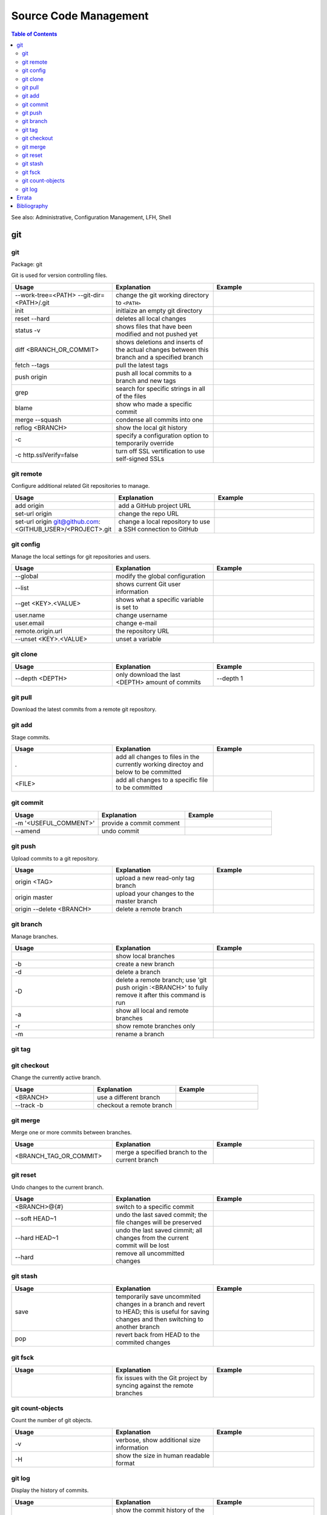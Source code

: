Source Code Management
======================

.. contents:: Table of Contents

See also: Administrative, Configuration Management, LFH, Shell

git
---

git
~~~

Package: git

Git is used for version controlling files.

.. csv-table::
   :header: Usage, Explanation, Example
   :widths: 20, 20, 20

   "--work-tree=<PATH> --git-dir=<PATH>/.git", "change the git working directory to ``<PATH>``", ""
   "init", "initlaize an empty git directory", ""
   "reset --hard", "deletes all local changes", ""
   "status -v", "shows files that have been modified and not pushed yet", ""
   "diff <BRANCH_OR_COMMIT>", "shows deletions and inserts of the actual changes between this branch and a specified branch", ""
   "fetch --tags", "pull the latest tags", ""
   "push origin", "push all local commits to a branch and new tags", ""
   "grep", "search for specific strings in all of the files"
   "blame", "show who made a specific commit", ""
   "merge --squash", "condense all commits into one", ""
   "reflog <BRANCH>", "show the local git history", ""
   "-c", "specify a configuration option to temporarily override", ""
   "-c http.sslVerify=false", "turn off SSL vertification to use self-signed SSLs", ""

git remote
~~~~~~~~~~

Configure additional related Git repositories to manage.

.. csv-table::
   :header: Usage, Explanation, Example
   :widths: 20, 20, 20

   "add origin", "add a GitHub project URL", ""
   "set-url origin", "change the repo URL", ""
   "set-url origin git@github.com:<GITHUB_USER>/<PROJECT>.git", "change a local repository to use a SSH connection to GitHub", ""

git config
~~~~~~~~~~

Manage the local settings for git repositories and users.

.. csv-table::
   :header: Usage, Explanation, Example
   :widths: 20, 20, 20

   "--global", "modify the global configuration", ""
   "--list", "shows current Git user information", ""
   "--get <KEY>.<VALUE>", "shows what a specific variable is set to", ""
   "user.name", "change username", ""
   "user.email", "change e-mail", ""
   "remote.origin.url", "the repository URL", ""
   "--unset <KEY>.<VALUE>", "unset a variable", ""

git clone
~~~~~~~~~

.. csv-table::
   :header: Usage, Explanation, Example
   :widths: 20, 20, 20

   "--depth <DEPTH>", "only download the last <DEPTH> amount of commits", "--depth 1"

git pull
~~~~~~~~

Download the latest commits from a remote git repository.

.. csv-table::
   :header: Usage, Explanation, Example
   :widths: 20, 20, 20

   "origin", "download all of the different branch information", ""
   "origin <BRANCH>", "download a specific branch, "origin master"

git add
~~~~~~~

Stage commits.

.. csv-table::
   :header: Usage, Explanation, Example
   :widths: 20, 20, 20

   ".", "add all changes to files in the currently working directoy and below to be committed", ""
   "<FILE>", "add all changes to a specific file to be committed", ""

git commit
~~~~~~~~~~

.. csv-table::
   :header: Usage, Explanation, Example
   :widths: 20, 20, 20

   "-m '<USEFUL_COMMENT>'", "provide a commit comment", ""
   "--amend", "undo commit", ""

git push
~~~~~~~~

Upload commits to a git repository.

.. csv-table::
   :header: Usage, Explanation, Example
   :widths: 20, 20, 20

   "origin <TAG>", "upload a new read-only tag branch", ""
   "origin master", "upload your changes to the master branch", ""
   "origin --delete <BRANCH>", "delete a remote branch", ""

git branch
~~~~~~~~~~

Manage branches.

.. csv-table::
   :header: Usage, Explanation, Example
   :widths: 20, 20, 20

   "", "show local branches", ""
   "-b", "create a new branch", ""
   "-d", "delete a branch", ""
   "-D", "delete a remote branch; use 'git push origin :<BRANCH>' to fully remove it after this command is run", ""
   "-a", "show all local and remote branches", ""
   "-r", "show remote branches only", ""
   "-m", "rename a branch", ""

git tag
~~~~~~~

.. csv-table::
   :header: Usage, Explanation, Example
   :widths: 20, 20, 20

   "", "show tags", ""
   "<TAG>, "create a special tag branch; useful for saving specific versions of a software", ""

git checkout
~~~~~~~~~~~~

Change the currently active branch.

.. csv-table::
   :header: Usage, Explanation, Example
   :widths: 20, 20, 20

   "<BRANCH>", "use a different branch", ""
   "--track -b", "checkout a remote branch", ""

git merge
~~~~~~~~~

Merge one or more commits between branches.

.. csv-table::
   :header: Usage, Explanation, Example
   :widths: 20, 20, 20

   "<BRANCH_TAG_OR_COMMIT>", "merge a specified branch to the current branch", ""

git reset
~~~~~~~~~

Undo changes to the current branch.

.. csv-table::
   :header: Usage, Explanation, Example
   :widths: 20, 20, 20

   "<BRANCH>@{#}", "switch to a specific commit", ""
   "--soft HEAD~1", "undo the last saved commit; the file changes will be preserved", ""
   "--hard HEAD~1", "undo the last saved cimmit; all changes from the current commit will be lost", ""
   "--hard", "remove all uncommitted changes", ""

git stash
~~~~~~~~~

.. csv-table::
   :header: Usage, Explanation, Example
   :widths: 20, 20, 20

   "save", "temporarily save uncommited changes in a branch and revert to HEAD; this is useful for saving changes and then switching to another branch", ""
   "pop", "revert back from HEAD to the commited changes", ""

git fsck
~~~~~~~~

.. csv-table::
   :header: Usage, Explanation, Example
   :widths: 20, 20, 20

   "", "fix issues with the Git project by syncing against the remote branches", ""

git count-objects
~~~~~~~~~~~~~~~~~

Count the number of git objects.

.. csv-table::
   :header: Usage, Explanation, Example
   :widths: 20, 20, 20

   "-v", "verbose, show additional size information", ""
   "-H", "show the size in human readable format", ""

git log
~~~~~~~

Display the history of commits.

.. csv-table::
   :header: Usage, Explanation, Example
   :widths: 20, 20, 20

   "", "show the commit history of the current branch", ""
   "-p", "show the commit history of only a specific file or directory", ""

`Errata <https://github.com/ekultails/rootpages/commits/master/src/linux_commands/software_configuration_management.rst>`__
---------------------------------------------------------------------------------------------------------------------------

Bibliography
------------

-  Git

   -  git

      -  http://lifehacker.com/5983680/how-the-heck-do-i-use-github
      -  https://git-scm.com/book/en/v2/Git-Branching-Basic-Branching-and-Merging
      -  https://www.linux.com/learn/finding-everything-git

   -  git remote

      -  https://stackoverflow.com/questions/6565357/git-push-requires-username-and-password

   -  git push

      -  http://stackoverflow.com/questions/2003505/how-to-delete-a-git-branch-both-locally-and-remotely

   -  git reset

      -  https://www.git-tower.com/learn/git/faq/undo-last-commit

   -  git stash

      -  http://stackoverflow.com/questions/1304626/git-switch-branch-and-ignore-any-changes-without-committing

   -  git count-objects

      -  https://git-scm.com/docs/git-count-objects
